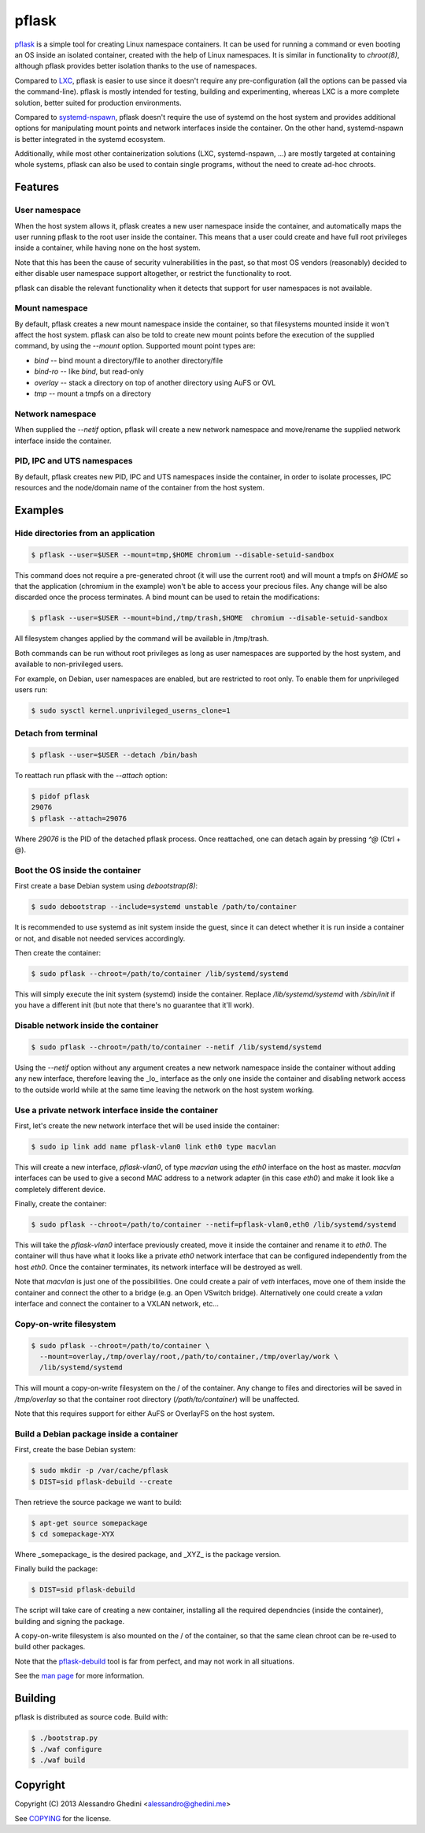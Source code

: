 pflask
======

.. image:: https://travis-ci.org/ghedo/pflask.png
  :target: https://travis-ci.org/ghedo/pflask

pflask_ is a simple tool for creating Linux namespace containers. It can be
used for running a command or even booting an OS inside an isolated container,
created with the help of Linux namespaces. It is similar in functionality to
`chroot(8)`, although pflask provides better isolation thanks to the use of
namespaces.

Compared to LXC_, pflask is easier to use since it doesn't require any
pre-configuration (all the options can be passed via the command-line). pflask
is mostly intended for testing, building and experimenting, whereas LXC is a
more complete solution, better suited for production environments.

Compared to systemd-nspawn_, pflask doesn't require the use of systemd on the
host system and provides additional options for manipulating mount points and
network interfaces inside the container. On the other hand, systemd-nspawn is
better integrated in the systemd ecosystem.

Additionally, while most other containerization solutions (LXC, systemd-nspawn,
...) are mostly targeted at containing whole systems, pflask can also be used to
contain single programs, without the need to create ad-hoc chroots.

.. _pflask: https://ghedo.github.io/pflask
.. _LXC: http://linuxcontainers.org
.. _systemd-nspawn: http://www.freedesktop.org/software/systemd/man/systemd-nspawn.html

Features
--------

User namespace
~~~~~~~~~~~~~~

When the host system allows it, pflask creates a new user namespace inside the
container, and automatically maps the user running pflask to the root user
inside the container. This means that a user could create and have full root
privileges inside a container, while having none on the host system.

Note that this has been the cause of security vulnerabilities in the past, so
that most OS vendors (reasonably) decided to either disable user namespace
support altogether, or restrict the functionality to root.

pflask can disable the relevant functionality when it detects that support for
user namespaces is not available.

Mount namespace
~~~~~~~~~~~~~~~

By default, pflask creates a new mount namespace inside the container, so that
filesystems mounted inside it won't affect the host system. pflask can also be
told to create new mount points before the execution of the supplied command, 
by using the `--mount` option. Supported mount point types are:

* `bind`    -- bind mount a directory/file to another directory/file
* `bind-ro` -- like `bind`, but read-only
* `overlay` -- stack a directory on top of another directory using AuFS or OVL
* `tmp`     -- mount a tmpfs on a directory

Network namespace
~~~~~~~~~~~~~~~~~

When supplied the `--netif` option, pflask will create a new network namespace
and move/rename the supplied network interface inside the container.

PID, IPC and UTS namespaces
~~~~~~~~~~~~~~~~~~~~~~~~~~~

By default, pflask creates new PID, IPC and UTS namespaces inside the container,
in order to isolate processes, IPC resources and the node/domain name of the
container from the host system.

Examples
--------

Hide directories from an application
~~~~~~~~~~~~~~~~~~~~~~~~~~~~~~~~~~~~

.. code-block:: bash

   $ pflask --user=$USER --mount=tmp,$HOME chromium --disable-setuid-sandbox

This command does not require a pre-generated chroot (it will use the current
root) and will mount a tmpfs on `$HOME` so that the application (chromium in the
example) won't be able to access your precious files. Any change will be also
discarded once the process terminates. A bind mount can be used to retain the
modifications:

.. code-block:: bash

   $ pflask --user=$USER --mount=bind,/tmp/trash,$HOME  chromium --disable-setuid-sandbox

All filesystem changes applied by the command will be available in /tmp/trash.

Both commands can be run without root privileges as long as user namespaces are
supported by the host system, and available to non-privileged users.

For example, on Debian, user namespaces are enabled, but are restricted to root
only. To enable them for unprivileged users run:

.. code-block:: bash

   $ sudo sysctl kernel.unprivileged_userns_clone=1

Detach from terminal
~~~~~~~~~~~~~~~~~~~~

.. code-block:: bash

   $ pflask --user=$USER --detach /bin/bash

To reattach run pflask with the `--attach` option:

.. code-block:: bash

   $ pidof pflask
   29076
   $ pflask --attach=29076

Where `29076` is the PID of the detached pflask process. Once reattached, one
can detach again by pressing `^@` (Ctrl + @).

Boot the OS inside the container
~~~~~~~~~~~~~~~~~~~~~~~~~~~~~~~~

First create a base Debian system using `debootstrap(8)`:

.. code-block:: bash

   $ sudo debootstrap --include=systemd unstable /path/to/container

It is recommended to use systemd as init system inside the guest, since it can
detect whether it is run inside a container or not, and disable not needed
services accordingly.

Then create the container:

.. code-block:: bash

   $ sudo pflask --chroot=/path/to/container /lib/systemd/systemd

This will simply execute the init system (systemd) inside the container. Replace
`/lib/systemd/systemd` with `/sbin/init` if you have a different init (but note
that there's no guarantee that it'll work).

Disable network inside the container
~~~~~~~~~~~~~~~~~~~~~~~~~~~~~~~~~~~~

.. code-block:: bash

   $ sudo pflask --chroot=/path/to/container --netif /lib/systemd/systemd

Using the `--netif` option without any argument creates a new network namespace
inside the container without adding any new interface, therefore leaving the
_lo_ interface as the only one inside the container and disabling network access
to the outside world while at the same time leaving the network on the host
system working.

Use a private network interface inside the container
~~~~~~~~~~~~~~~~~~~~~~~~~~~~~~~~~~~~~~~~~~~~~~~~~~~~

First, let's create the new network interface thet will be used inside the
container:

.. code-block:: bash

   $ sudo ip link add name pflask-vlan0 link eth0 type macvlan

This will create a new interface, `pflask-vlan0`, of type `macvlan` using the
`eth0` interface on the host as master. `macvlan` interfaces can be used to
give a second MAC address to a network adapter (in this case `eth0`) and make
it look like a completely different device.

Finally, create the container:

.. code-block:: bash

   $ sudo pflask --chroot=/path/to/container --netif=pflask-vlan0,eth0 /lib/systemd/systemd

This will take the `pflask-vlan0` interface previously created, move it inside
the container and rename it to `eth0`. The container will thus have what it
looks like a private `eth0` network interface that can be configured
independently from the host `eth0`. Once the container terminates, its network
interface will be destroyed as well.

Note that `macvlan` is just one of the possibilities. One could create a pair
of `veth` interfaces, move one of them inside the container and connect the
other to a bridge (e.g. an Open VSwitch bridge). Alternatively one could create
a `vxlan` interface and connect the container to a VXLAN network, etc...

Copy-on-write filesystem
~~~~~~~~~~~~~~~~~~~~~~~~

.. code-block:: bash

   $ sudo pflask --chroot=/path/to/container \
     --mount=overlay,/tmp/overlay/root,/path/to/container,/tmp/overlay/work \
     /lib/systemd/systemd

This will mount a copy-on-write filesystem on the / of the container. Any change
to files and directories will be saved in `/tmp/overlay` so that the container
root directory (`/path/to/container`) will be unaffected.

Note that this requires support for either AuFS or OverlayFS on the host system.

Build a Debian package inside a container
~~~~~~~~~~~~~~~~~~~~~~~~~~~~~~~~~~~~~~~~~

First, create the base Debian system:

.. code-block:: bash

   $ sudo mkdir -p /var/cache/pflask
   $ DIST=sid pflask-debuild --create

Then retrieve the source package we want to build:

.. code-block:: bash

   $ apt-get source somepackage
   $ cd somepackage-XYX

Where _somepackage_ is the desired package, and _XYZ_ is the package version.

Finally build the package:

.. code-block:: bash

   $ DIST=sid pflask-debuild

The script will take care of creating a new container, installing all the
required dependncies (inside the container), building and signing the package.

A copy-on-write filesystem is also mounted on the / of the container, so that
the same clean chroot can be re-used to build other packages.

Note that the `pflask-debuild`_ tool is far from perfect, and may not work in
all situations.

See the `man page`_ for more information.

.. _`man page`: https://ghedo.github.io/pflask/pflask.html
.. _`pflask-debuild`: https://ghedo.github.io/pflask/pflask-debuild.html

Building
--------

pflask is distributed as source code. Build with:

.. code-block:: bash

   $ ./bootstrap.py
   $ ./waf configure
   $ ./waf build

Copyright
---------

Copyright (C) 2013 Alessandro Ghedini <alessandro@ghedini.me>

See COPYING_ for the license.

.. _COPYING: https://github.com/ghedo/pflask/tree/master/COPYING
